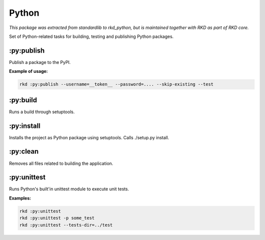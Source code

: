 Python
======

*This package was extracted from standardlib to rkd_python, but is maintained together with RKD as part of RKD core.*

Set of Python-related tasks for building, testing and publishing Python packages.

.. image:: ../../python.png

:py:publish
~~~~~~~~~~~

.. jinja:: py_publish
   :file: source/templates/package-usage.rst

Publish a package to the PyPI.

**Example of usage:**

.. code:: bash

    rkd :py:publish --username=__token__ --password=.... --skip-existing --test


:py:build
~~~~~~~~~

.. jinja:: py_build
   :file: source/templates/package-usage.rst

Runs a build through setuptools.

:py:install
~~~~~~~~~~~


.. jinja:: py_install
   :file: source/templates/package-usage.rst

Installs the project as Python package using setuptools. Calls ./setup.py install.

:py:clean
~~~~~~~~~

.. jinja:: py_clean
   :file: source/templates/package-usage.rst

Removes all files related to building the application.

:py:unittest
~~~~~~~~~~~~

.. jinja:: py_unittest
   :file: source/templates/package-usage.rst

Runs Python's built'in unittest module to execute unit tests.

**Examples:**

.. code:: bash

    rkd :py:unittest
    rkd :py:unittest -p some_test
    rkd :py:unittest --tests-dir=../test

